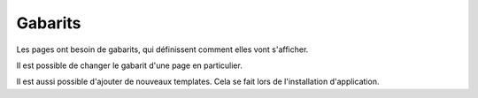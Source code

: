 Gabarits
========

Les pages ont besoin de gabarits, qui définissent comment elles vont s'afficher.

.. image:: images/templates/layout.png
	:alt: Gabarits
	:align: center

Il est possible de changer le gabarit d'une page en particulier.

.. image:: images/templates/choose.png
	:alt: Choisir son gabarit
	:align: center

Il est aussi possible d'ajouter de nouveaux templates. Cela se fait lors de l'installation d'application.